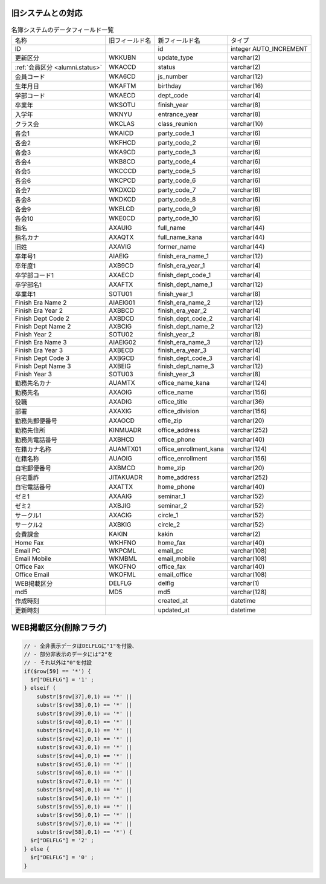 旧システムとの対応
------------------------

.. list-table::  名簿システムのデータフィールド一覧

    *    -  名称
         -  旧フィールド名
         -  新フィールド名
         -  タイプ

    *    -  ID
         -  
         -  id
         -  integer AUTO_INCREMENT

    *    -  更新区分
         -  WKKUBN
         -  update_type
         -  varchar(2)

    *    -  :ref:`会員区分 <alumni.status>`
         -  WKACCD
         -  status
         -  varchar(2)

    *    -  会員コード
         -  WKA6CD
         -  js_number
         -  varchar(12)

    *    -  生年月日
         -  WKAFTM
         -  birthday
         -  varchar(16)

    *    -  学部コード
         -  WKAECD
         -  dept_code
         -  varchar(4)

    *    -  卒業年
         -  WKSOTU
         -  finish_year
         -  varchar(8)

    *    -  入学年
         -  WKNYU
         -  entrance_year
         -  varchar(8)

    *    -  クラス会
         -  WKCLAS
         -  class_reunion
         -  varchar(10)

    *    -  各会1
         -  WKAICD
         -  party_code_1
         -  varchar(6)

    *    -  各会2
         -  WKFHCD
         -  party_code_2
         -  varchar(6)

    *    -  各会3
         -  WKA9CD
         -  party_code_3
         -  varchar(6)

    *    -  各会4
         -  WKB8CD
         -  party_code_4
         -  varchar(6)

    *    -  各会5
         -  WKCCCD
         -  party_code_5
         -  varchar(6)

    *    -  各会6
         -  WKCPCD
         -  party_code_6
         -  varchar(6)

    *    -  各会7
         -  WKDXCD
         -  party_code_7
         -  varchar(6)

    *    -  各会8
         -  WKDKCD
         -  party_code_8
         -  varchar(6)

    *    -  各会9
         -  WKELCD
         -  party_code_9
         -  varchar(6)

    *    -  各会10
         -  WKE0CD
         -  party_code_10
         -  varchar(6)

    *    -  指名
         -  AXAUIG
         -  full_name
         -  varchar(44)

    *    -  指名カナ
         -  AXAQTX
         -  full_name_kana
         -  varchar(44)

    *    -  旧姓
         -  AXAVIG
         -  former_name
         -  varchar(44)

    *    -  卒年号1
         -  AIAEIG
         -  finish_era_name_1
         -  varchar(12)

    *    -  卒年度1
         -  AXB9CD
         -  finish_era_year_1
         -  varchar(4)

    *    -  卒学部コード1
         -  AXAECD
         -  finish_dept_code_1
         -  varchar(4)

    *    -  卒学部名1
         -  AXAFTX
         -  finish_dept_name_1
         -  varchar(12)

    *    -  卒業年1
         -  SOTU01
         -  finish_year_1
         -  varchar(8)

    *    -  Finish Era Name 2
         -  AIAEIG01
         -  finish_era_name_2
         -  varchar(12)

    *    -  Finish Era Year 2
         -  AXBBCD
         -  finish_era_year_2
         -  varchar(4)

    *    -  Finish Dept Code 2
         -  AXBDCD
         -  finish_dept_code_2
         -  varchar(4)

    *    -  Finish Dept Name 2
         -  AXBCIG
         -  finish_dept_name_2
         -  varchar(12)

    *    -  Finish Year 2
         -  SOTU02
         -  finish_year_2
         -  varchar(8)

    *    -  Finish Era Name 3
         -  AIAEIG02
         -  finish_era_name_3
         -  varchar(12)

    *    -  Finish Era Year 3
         -  AXBECD
         -  finish_era_year_3
         -  varchar(4)

    *    -  Finish Dept Code 3
         -  AXBGCD
         -  finish_dept_code_3
         -  varchar(4)

    *    -  Finish Dept Name 3
         -  AXBEIG
         -  finish_dept_name_3
         -  varchar(12)

    *    -  Finish Year 3
         -  SOTU03
         -  finish_year_3
         -  varchar(8)

    *    -  勤務先名カナ
         -  AUAMTX
         -  office_name_kana
         -  varchar(124)

    *    -  勤務先名
         -  AXAOIG
         -  office_name
         -  varchar(156)

    *    -  役職
         -  AXADIG
         -  office_title
         -  varchar(36)

    *    -  部署
         -  AXAXIG
         -  office_division
         -  varchar(156)

    *    -  勤務先郵便番号
         -  AXAOCD
         -  offie_zip
         -  varchar(20)

    *    -  勤務先住所
         -  KINMUADR
         -  office_address
         -  varchar(252)

    *    -  勤務先電話番号
         -  AXBHCD
         -  office_phone
         -  varchar(40)

    *    -  在籍カナ名称
         -  AUAMTX01
         -  office_enrollment_kana
         -  varchar(124)

    *    -  在籍名称
         -  AUAOIG
         -  office_enrollment
         -  varchar(156)

    *    -  自宅郵便番号
         -  AXBMCD
         -  home_zip
         -  varchar(20)

    *    -  自宅重祚
         -  JITAKUADR
         -  home_address
         -  varchar(252)

    *    -  自宅電話番号
         -  AXATTX
         -  home_phone
         -  varchar(40)

    *    -  ゼミ1
         -  AXAAIG
         -  seminar_1
         -  varchar(52)

    *    -  ゼミ2
         -  AXBJIG
         -  seminar_2
         -  varchar(52)

    *    -  サークル1
         -  AXACIG
         -  circle_1
         -  varchar(52)

    *    -  サークル2
         -  AXBKIG
         -  circle_2
         -  varchar(52)

    *    -  会費課金
         -  KAKIN
         -  kakin
         -  varchar(2)

    *    -  Home Fax
         -  WKHFNO
         -  home_fax
         -  varchar(40)

    *    -  Email PC
         -  WKPCML
         -  email_pc
         -  varchar(108)

    *    -  Email Mobile
         -  WKMBML
         -  email_mobile
         -  varchar(108)

    *    -  Office Fax
         -  WKOFNO
         -  office_fax
         -  varchar(40)

    *    -  Office Email
         -  WKOFML
         -  email_office
         -  varchar(108)

    *    -  WEB掲載区分
         -  DELFLG
         -  delflg
         -  varchar(1)

    *    -  md5
         -  MD5
         -  md5
         -  varchar(128)

    *    -  作成時刻
         -  
         -  created_at
         -  datetime

    *    -  更新時刻
         -  
         -  updated_at
         -  datetime

WEB掲載区分(削除フラグ)
---------------------------------------------

.. code-block:: php

        // - 全非表示データはDELFLGに"1"を付設、
        // - 部分非表示のデータには"2"を
        // - それ以外は"0"を付設
        if($row[59] == '*') {
          $r["DELFLG"] = '1' ;
        } elseif (
            substr($row[37],0,1) == '*' || 
            substr($row[38],0,1) == '*' || 
            substr($row[39],0,1) == '*' || 
            substr($row[40],0,1) == '*' || 
            substr($row[41],0,1) == '*' || 
            substr($row[42],0,1) == '*' || 
            substr($row[43],0,1) == '*' || 
            substr($row[44],0,1) == '*' || 
            substr($row[45],0,1) == '*' || 
            substr($row[46],0,1) == '*' || 
            substr($row[47],0,1) == '*' || 
            substr($row[48],0,1) == '*' || 
            substr($row[54],0,1) == '*' || 
            substr($row[55],0,1) == '*' || 
            substr($row[56],0,1) == '*' || 
            substr($row[57],0,1) == '*' ||
            substr($row[58],0,1) == '*') {
          $r["DELFLG"] = '2' ;
        } else {
          $r["DELFLG"] = '0' ;
        } 
